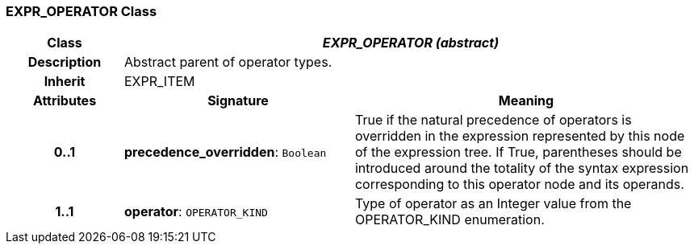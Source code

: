 === EXPR_OPERATOR Class

[cols="^1,2,3"]
|===
h|*Class*
2+^h|*_EXPR_OPERATOR (abstract)_*

h|*Description*
2+a|Abstract parent of operator types.

h|*Inherit*
2+|EXPR_ITEM

h|*Attributes*
^h|*Signature*
^h|*Meaning*

h|*0..1*
|*precedence_overridden*: `Boolean`
a|True if the natural precedence of operators is overridden in the expression represented by this node of the expression tree. If True, parentheses should be introduced around the totality of the syntax expression corresponding to this operator node and its operands.

h|*1..1*
|*operator*: `OPERATOR_KIND`
a|Type of operator as an Integer value from the OPERATOR_KIND enumeration.
|===
